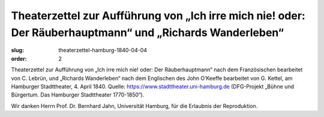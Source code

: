 Theaterzettel zur Aufführung von „Ich irre mich nie! oder: Der Räuberhauptmann“ und „Richards Wanderleben“
==========================================================================================================

:slug: theaterzettel-hamburg-1840-04-04
:order: 2

Theaterzettel zur Aufführung von „Ich irre mich nie! oder: Der Räuberhauptmann“ nach dem Französischen bearbeitet von C. Lebrün, und „Richards Wanderleben“ nach dem Englischen des John O’Keeffe bearbeitet von G. Kettel, am Hamburger Stadttheater, 4. April 1840. Quelle: https://www.stadttheater.uni-hamburg.de (DFG-Projekt „Bühne und Bürgertum. Das Hamburger Stadttheater 1770-1850“).

.. class:: source

    Wir danken Herrn Prof. Dr. Bernhard Jahn, Universität Hamburg, für die Erlaubnis der Reproduktion.
